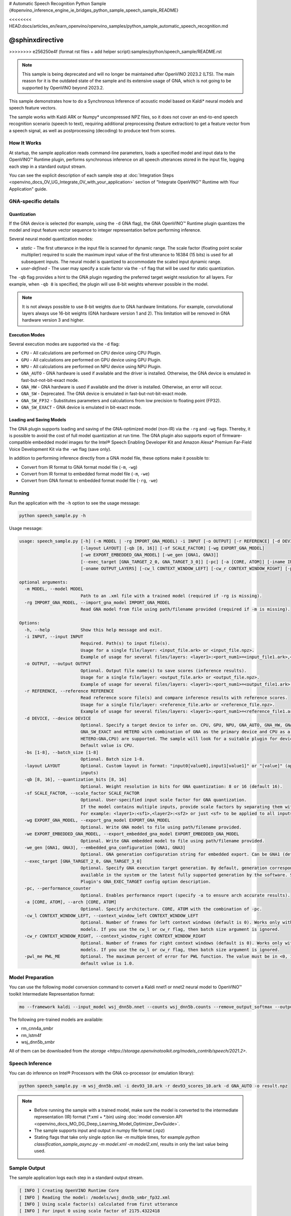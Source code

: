 # Automatic Speech Recognition Python Sample {#openvino_inference_engine_ie_bridges_python_sample_speech_sample_README}

<<<<<<<< HEAD:docs/articles_en/learn_openvino/openvino_samples/python_sample_automatic_speech_recognition.md

@sphinxdirective
========
>>>>>>>> e256250e4f (format rst files + add helper script):samples/python/speech_sample/README.rst

.. meta::
   :description: Learn how to infer an acoustic model based on Kaldi 
                 neural networks and speech feature vectors using Asynchronous 
                 Inference Request (Python) API.


.. note::

   This sample is being deprecated and will no longer be maintained after 
   OpenVINO 2023.2 (LTS). The main reason for it is the outdated state of 
   the sample and its extensive usage of GNA, which is not going to be 
   supported by OpenVINO beyond 2023.2. 


This sample demonstrates how to do a Synchronous Inference of acoustic model based on Kaldi\* neural models and speech feature vectors.

The sample works with Kaldi ARK or Numpy* uncompressed NPZ files, so it does not cover an end-to-end speech recognition scenario (speech to text), requiring additional preprocessing (feature extraction) to get a feature vector from a speech signal, as well as postprocessing (decoding) to produce text from scores.

.. tab-set::

   .. tab-item:: Requirements 

      +----------------------------------------------------------------------+----------------------------------------------------------------------------------------------------------------------------------------------------------------------+
      | Options                                                              | Values                                                                                                                                                               |
      +======================================================================+======================================================================================================================================================================+
      | Validated Models                                                     | Acoustic model based on Kaldi* neural models (see :ref:`Model Preparation <model-preparation-speech-python>` section)                                                |
      +----------------------------------------------------------------------+----------------------------------------------------------------------------------------------------------------------------------------------------------------------+
      | Model Format                                                         | OpenVINO™ toolkit Intermediate Representation (.xml + .bin)                                                                                                          |
      +----------------------------------------------------------------------+----------------------------------------------------------------------------------------------------------------------------------------------------------------------+
      | Supported devices                                                    | See :ref:`Execution Modes <execution-modes-speech-python>` section below and :doc:`List Supported Devices <openvino_docs_OV_UG_supported_plugins_Supported_Devices>` |
      +----------------------------------------------------------------------+----------------------------------------------------------------------------------------------------------------------------------------------------------------------+
      | Other language realization                                           | :doc:`C++ <openvino_inference_engine_samples_speech_sample_README>`                                                                                                  |
      +----------------------------------------------------------------------+----------------------------------------------------------------------------------------------------------------------------------------------------------------------+


   .. tab-item:: Python API 

      Automatic Speech Recognition Python sample application demonstrates how to use the following Python API in applications:

      +-------------------------------------------------------------------+------------------------------------------------------------------------------------------------------------------------------------------------------------------------------------------------------------------------------------------------------------------------------------------------------------------------------------------------------------------------------------------------------------------------------------------------------------------------------------------------------------------------------------------------------------------------------------------------------------------------------------------------------------------------------------------------------------------------------------------------------------------------------------------------------------------------------------------------------------------------------------------------+-----------------------------------------------------------------------+
      | Feature                                                           | API                                                                                                                                                                                                                                                                                                                                                                                                                                                                                                                                                                                                                                                                                                                                                                                                                                                                                            | Description                                                           |
      +===================================================================+================================================================================================================================================================================================================================================================================================================================================================================================================================================================================================================================================================================================================================================================================================================================================================================================================================================================================================+=======================================================================+
      | Import/Export Model                                               | `openvino.runtime.Core.import_model <https://docs.openvino.ai/2023.1/api/ie_python_api/_autosummary/openvino.runtime.Core.html#openvino.runtime.Core.import_model>`__ , `openvino.runtime.CompiledModel.export_model <https://docs.openvino.ai/2023.1/api/ie_python_api/_autosummary/openvino.runtime.CompiledModel.html#openvino.runtime.CompiledModel.export_model>`__                                                                                                                                                                                                                                                                                                                                                                                                                                                                                                                       | The GNA plugin supports loading and saving of the GNA-optimized model |
      +-------------------------------------------------------------------+------------------------------------------------------------------------------------------------------------------------------------------------------------------------------------------------------------------------------------------------------------------------------------------------------------------------------------------------------------------------------------------------------------------------------------------------------------------------------------------------------------------------------------------------------------------------------------------------------------------------------------------------------------------------------------------------------------------------------------------------------------------------------------------------------------------------------------------------------------------------------------------------+-----------------------------------------------------------------------+
      | Model Operations                                                  | `openvino.runtime.Model.add_outputs <https://docs.openvino.ai/2023.1/api/ie_python_api/_autosummary/openvino.runtime.Model.html#openvino.runtime.Model.add_outputs>`__ , `openvino.runtime.set_batch <https://docs.openvino.ai/2023.1/api/ie_python_api/_autosummary/openvino.runtime.html#openvino.runtime.set_batch>`__ , `openvino.runtime.CompiledModel.inputs <https://docs.openvino.ai/2023.1/api/ie_python_api/_autosummary/openvino.runtime.CompiledModel.html#openvino.runtime.CompiledModel.inputs>`__ , `openvino.runtime.CompiledModel.outputs <https://docs.openvino.ai/2023.1/api/ie_python_api/_autosummary/openvino.runtime.CompiledModel.html#openvino.runtime.CompiledModel.outputs>`__ , `openvino.runtime.ConstOutput.any_name <https://docs.openvino.ai/2023.1/api/ie_python_api/_autosummary/openvino.runtime.ConstOutput.html#openvino.runtime.ConstOutput.any_name>`__ | Managing of model: configure batch_size, input and output tensors     |
      +-------------------------------------------------------------------+------------------------------------------------------------------------------------------------------------------------------------------------------------------------------------------------------------------------------------------------------------------------------------------------------------------------------------------------------------------------------------------------------------------------------------------------------------------------------------------------------------------------------------------------------------------------------------------------------------------------------------------------------------------------------------------------------------------------------------------------------------------------------------------------------------------------------------------------------------------------------------------------+-----------------------------------------------------------------------+
      | Synchronous Infer                                                 | `openvino.runtime.CompiledModel.create_infer_request <https://docs.openvino.ai/2023.1/api/ie_python_api/_autosummary/openvino.runtime.CompiledModel.html#openvino.runtime.CompiledModel.create_infer_request>`__ , `openvino.runtime.InferRequest.infer <https://docs.openvino.ai/2023.1/api/ie_python_api/_autosummary/openvino.runtime.InferRequest.html#openvino.runtime.InferRequest.infer>`__                                                                                                                                                                                                                                                                                                                                                                                                                                                                                             | Do synchronous inference                                              |
      +-------------------------------------------------------------------+------------------------------------------------------------------------------------------------------------------------------------------------------------------------------------------------------------------------------------------------------------------------------------------------------------------------------------------------------------------------------------------------------------------------------------------------------------------------------------------------------------------------------------------------------------------------------------------------------------------------------------------------------------------------------------------------------------------------------------------------------------------------------------------------------------------------------------------------------------------------------------------------+-----------------------------------------------------------------------+
      | InferRequest Operations                                           | `openvino.runtime.InferRequest.get_input_tensor <https://docs.openvino.ai/2023.1/api/ie_python_api/_autosummary/openvino.runtime.InferRequest.html#openvino.runtime.InferRequest.get_input_tensor>`__ ,                              `openvino.runtime.InferRequest.model_outputs <https://docs.openvino.ai/2023.1/api/ie_python_api/_autosummary/openvino.runtime.InferRequest.html#openvino.runtime.InferRequest.model_outputs>`__ , `openvino.runtime.InferRequest.model_inputs <https://docs.openvino.ai/2023.1/api/ie_python_api/_autosummary/openvino.runtime.InferRequest.html#openvino.runtime.InferRequest.model_inputs>`__ ,                                                                                                                                                                                                                                                         | Get info about model using infer request API                          |
      +-------------------------------------------------------------------+------------------------------------------------------------------------------------------------------------------------------------------------------------------------------------------------------------------------------------------------------------------------------------------------------------------------------------------------------------------------------------------------------------------------------------------------------------------------------------------------------------------------------------------------------------------------------------------------------------------------------------------------------------------------------------------------------------------------------------------------------------------------------------------------------------------------------------------------------------------------------------------------+-----------------------------------------------------------------------+
      | InferRequest Operations                                           | `openvino.runtime.InferRequest.query_state <https://docs.openvino.ai/2023.1/api/ie_python_api/_autosummary/openvino.runtime.InferRequest.html#openvino.runtime.InferRequest.query_state>`__ , `openvino.runtime.VariableState.reset <https://docs.openvino.ai/2023.1/api/ie_python_api/_autosummary/openvino.inference_engine.VariableState.html#openvino.inference_engine.VariableState.reset>`__                                                                                                                                                                                                                                                                                                                                                                                                                                                                                             | Gets and resets CompiledModel state control                           |
      +-------------------------------------------------------------------+------------------------------------------------------------------------------------------------------------------------------------------------------------------------------------------------------------------------------------------------------------------------------------------------------------------------------------------------------------------------------------------------------------------------------------------------------------------------------------------------------------------------------------------------------------------------------------------------------------------------------------------------------------------------------------------------------------------------------------------------------------------------------------------------------------------------------------------------------------------------------------------------+-----------------------------------------------------------------------+
      | Profiling                                                         | `openvino.runtime.InferRequest.profiling_info <https://docs.openvino.ai/2023.1/api/ie_python_api/_autosummary/openvino.runtime.InferRequest.html#openvino.runtime.InferRequest.profiling_info>`__ , `openvino.runtime.ProfilingInfo.real_time <https://docs.openvino.ai/2023.1/api/ie_python_api/_autosummary/openvino.runtime.ProfilingInfo.html#openvino.runtime.ProfilingInfo.real_time>`__                                                                                                                                                                                                                                                                                                                                                                                                                                                                                                 | Get infer request profiling info                                      |
      +-------------------------------------------------------------------+------------------------------------------------------------------------------------------------------------------------------------------------------------------------------------------------------------------------------------------------------------------------------------------------------------------------------------------------------------------------------------------------------------------------------------------------------------------------------------------------------------------------------------------------------------------------------------------------------------------------------------------------------------------------------------------------------------------------------------------------------------------------------------------------------------------------------------------------------------------------------------------------+-----------------------------------------------------------------------+

      Basic OpenVINO™ Runtime API is covered by :doc:`Hello Classification Python* Sample <openvino_inference_engine_ie_bridges_python_sample_hello_classification_README>`.

   .. tab-item:: Sample Code 

      .. doxygensnippet:: samples/python/speech_sample/speech_sample.py
         :language: python

How It Works
############

At startup, the sample application reads command-line parameters, loads a specified model and input data to the OpenVINO™ Runtime plugin, performs synchronous inference on all speech utterances stored in the input file, logging each step in a standard output stream.

You can see the explicit description of
each sample step at :doc:`Integration Steps <openvino_docs_OV_UG_Integrate_OV_with_your_application>` section of "Integrate OpenVINO™ Runtime with Your Application" guide.


GNA-specific details
####################

Quantization
++++++++++++

If the GNA device is selected (for example, using the ``-d`` GNA flag), the GNA OpenVINO™ Runtime plugin quantizes the model and input feature vector sequence to integer representation before performing inference.

Several neural model quantization modes:

- *static* - The first utterance in the input file is scanned for dynamic range.  The scale factor (floating point scalar multiplier) required to scale the maximum input value of the first utterance to 16384 (15 bits) is used for all subsequent inputs. The neural model is quantized to accommodate the scaled input dynamic range.
- *user-defined* - The user may specify a scale factor via the ``-sf`` flag that will be used for static quantization.

The ``-qb`` flag provides a hint to the GNA plugin regarding the preferred target weight resolution for all layers.  
For example, when ``-qb 8`` is specified, the plugin will use 8-bit weights wherever possible in the
model.

.. note::

   It is not always possible to use 8-bit weights due to GNA hardware limitations. For example, convolutional layers always use 16-bit weights (GNA hardware version 1 and 2).  This limitation will be removed in GNA hardware version 3 and higher.

.. _execution-modes-speech-python:

Execution Modes
+++++++++++++++

Several execution modes are supported via the ``-d`` flag:

- ``CPU`` - All calculations are performed on CPU device using CPU Plugin.
- ``GPU`` - All calculations are performed on GPU device using GPU Plugin.
- ``NPU`` - All calculations are performed on NPU device using NPU Plugin.
- ``GNA_AUTO`` - GNA hardware is used if available and the driver is installed. Otherwise, the GNA device is emulated in fast-but-not-bit-exact mode.
- ``GNA_HW`` - GNA hardware is used if available and the driver is installed. Otherwise, an error will occur.
- ``GNA_SW`` - Deprecated. The GNA device is emulated in fast-but-not-bit-exact mode.
- ``GNA_SW_FP32`` - Substitutes parameters and calculations from low precision to floating point (FP32).
- ``GNA_SW_EXACT`` - GNA device is emulated in bit-exact mode.

Loading and Saving Models
+++++++++++++++++++++++++

The GNA plugin supports loading and saving of the GNA-optimized model (non-IR) via the ``-rg`` and ``-wg`` flags.  
Thereby, it is possible to avoid the cost of full model quantization at run time.  
The GNA plugin also supports export of firmware-compatible embedded model images for the Intel® Speech Enabling Developer Kit and Amazon Alexa* Premium Far-Field Voice Development Kit via the ``-we`` flag (save only).

In addition to performing inference directly from a GNA model file, these options make it possible to:

- Convert from IR format to GNA format model file (``-m``, ``-wg``)
- Convert from IR format to embedded format model file (``-m``, ``-we``)
- Convert from GNA format to embedded format model file (``-rg``, ``-we``)

Running
#######

Run the application with the ``-h`` option to see the usage message:

.. code-block:: sh
   
   python speech_sample.py -h

Usage message:

.. code-block:: console
   
   usage: speech_sample.py [-h] (-m MODEL | -rg IMPORT_GNA_MODEL) -i INPUT [-o OUTPUT] [-r REFERENCE] [-d DEVICE] [-bs [1-8]]
                           [-layout LAYOUT] [-qb [8, 16]] [-sf SCALE_FACTOR] [-wg EXPORT_GNA_MODEL]
                           [-we EXPORT_EMBEDDED_GNA_MODEL] [-we_gen [GNA1, GNA3]]
                           [--exec_target [GNA_TARGET_2_0, GNA_TARGET_3_0]] [-pc] [-a [CORE, ATOM]] [-iname INPUT_LAYERS]    
                           [-oname OUTPUT_LAYERS] [-cw_l CONTEXT_WINDOW_LEFT] [-cw_r CONTEXT_WINDOW_RIGHT] [-pwl_me PWL_ME]  
   
   optional arguments:
     -m MODEL, --model MODEL
                           Path to an .xml file with a trained model (required if -rg is missing).
     -rg IMPORT_GNA_MODEL, --import_gna_model IMPORT_GNA_MODEL
                           Read GNA model from file using path/filename provided (required if -m is missing).
   
   Options:
     -h, --help            Show this help message and exit.
     -i INPUT, --input INPUT
                           Required. Path(s) to input file(s).
                           Usage for a single file/layer: <input_file.ark> or <input_file.npz>.
                           Example of usage for several files/layers: <layer1>:<port_num1>=<input_file1.ark>,<layer2>:<port_num2>=<input_file2.ark>.
     -o OUTPUT, --output OUTPUT
                           Optional. Output file name(s) to save scores (inference results).
                           Usage for a single file/layer: <output_file.ark> or <output_file.npz>.
                           Example of usage for several files/layers: <layer1>:<port_num1>=<output_file1.ark>,<layer2>:<port_num2>=<output_file2.ark>.
     -r REFERENCE, --reference REFERENCE
                           Read reference score file(s) and compare inference results with reference scores.
                           Usage for a single file/layer: <reference_file.ark> or <reference_file.npz>.
                           Example of usage for several files/layers: <layer1>:<port_num1>=<reference_file1.ark>,<layer2>:<port_num2>=<reference_file2.ark>.
     -d DEVICE, --device DEVICE
                           Optional. Specify a target device to infer on. CPU, GPU, NPU, GNA_AUTO, GNA_HW, GNA_SW_FP32,
                           GNA_SW_EXACT and HETERO with combination of GNA as the primary device and CPU as a secondary (e.g.   
                           HETERO:GNA,CPU) are supported. The sample will look for a suitable plugin for device specified.      
                           Default value is CPU.
     -bs [1-8], --batch_size [1-8]
                           Optional. Batch size 1-8.
     -layout LAYOUT        Optional. Custom layout in format: "input0[value0],input1[value1]" or "[value]" (applied to all      
                           inputs)
     -qb [8, 16], --quantization_bits [8, 16]
                           Optional. Weight resolution in bits for GNA quantization: 8 or 16 (default 16).
     -sf SCALE_FACTOR, --scale_factor SCALE_FACTOR
                           Optional. User-specified input scale factor for GNA quantization.
                           If the model contains multiple inputs, provide scale factors by separating them with commas.
                           For example: <layer1>:<sf1>,<layer2>:<sf2> or just <sf> to be applied to all inputs.
     -wg EXPORT_GNA_MODEL, --export_gna_model EXPORT_GNA_MODEL
                           Optional. Write GNA model to file using path/filename provided.
     -we EXPORT_EMBEDDED_GNA_MODEL, --export_embedded_gna_model EXPORT_EMBEDDED_GNA_MODEL
                           Optional. Write GNA embedded model to file using path/filename provided.
     -we_gen [GNA1, GNA3], --embedded_gna_configuration [GNA1, GNA3]
                           Optional. GNA generation configuration string for embedded export. Can be GNA1 (default) or GNA3.    
     --exec_target [GNA_TARGET_2_0, GNA_TARGET_3_0]
                           Optional. Specify GNA execution target generation. By default, generation corresponds to the GNA HW  
                           available in the system or the latest fully supported generation by the software. See the GNA        
                           Plugin's GNA_EXEC_TARGET config option description.
     -pc, --performance_counter
                           Optional. Enables performance report (specify -a to ensure arch accurate results).
     -a [CORE, ATOM], --arch [CORE, ATOM]
                           Optional. Specify architecture. CORE, ATOM with the combination of -pc.
     -cw_l CONTEXT_WINDOW_LEFT, --context_window_left CONTEXT_WINDOW_LEFT
                           Optional. Number of frames for left context windows (default is 0). Works only with context window   
                           models. If you use the cw_l or cw_r flag, then batch size argument is ignored.
     -cw_r CONTEXT_WINDOW_RIGHT, --context_window_right CONTEXT_WINDOW_RIGHT
                           Optional. Number of frames for right context windows (default is 0). Works only with context window  
                           models. If you use the cw_l or cw_r flag, then batch size argument is ignored.
     -pwl_me PWL_ME        Optional. The maximum percent of error for PWL function. The value must be in <0, 100> range. The    
                           default value is 1.0.
   

.. _model-preparation-speech-python:

Model Preparation
#################

You can use the following model conversion command to convert a Kaldi nnet1 or nnet2 neural model to OpenVINO™ toolkit Intermediate Representation format:

.. code-block:: sh
   
   mo --framework kaldi --input_model wsj_dnn5b.nnet --counts wsj_dnn5b.counts --remove_output_softmax --output_dir <OUTPUT_MODEL_DIR>

The following pre-trained models are available:

- rm_cnn4a_smbr
- rm_lstm4f
- wsj_dnn5b_smbr

All of them can be downloaded from `the storage <https://storage.openvinotoolkit.org/models_contrib/speech/2021.2>`.

Speech Inference
################

You can do inference on Intel® Processors with the GNA co-processor (or emulation library):

.. code-block:: sh
   
   python speech_sample.py -m wsj_dnn5b.xml -i dev93_10.ark -r dev93_scores_10.ark -d GNA_AUTO -o result.npz


.. note::

   - Before running the sample with a trained model, make sure the model is converted to the intermediate representation (IR) format (\*.xml + \*.bin) using :doc:`model conversion API <openvino_docs_MO_DG_Deep_Learning_Model_Optimizer_DevGuide>`.
   - The sample supports input and output in numpy file format (.npz)

   - Stating flags that take only single option like `-m` multiple times, for example `python classification_sample_async.py -m model.xml -m model2.xml`, results in only the last value being used.

Sample Output
#############

The sample application logs each step in a standard output stream.

.. code-block:: sh
   
   [ INFO ] Creating OpenVINO Runtime Core
   [ INFO ] Reading the model: /models/wsj_dnn5b_smbr_fp32.xml
   [ INFO ] Using scale factor(s) calculated from first utterance
   [ INFO ] For input 0 using scale factor of 2175.4322418
   [ INFO ] Loading the model to the plugin
   [ INFO ] Starting inference in synchronous mode
   [ INFO ] 
   [ INFO ] Utterance 0:
   [ INFO ] Total time in Infer (HW and SW): 6326.06ms
   [ INFO ] Frames in utterance: 1294
   [ INFO ] Average Infer time per frame: 4.89ms      
   [ INFO ]
   [ INFO ] Output blob name: affinetransform14       
   [ INFO ] Number scores per frame: 3425
   [ INFO ]
   [ INFO ] max error: 0.7051840
   [ INFO ] avg error: 0.0448388    
   [ INFO ] avg rms error: 0.0582387
   [ INFO ] stdev error: 0.0371650  
   [ INFO ] 
   [ INFO ] Utterance 1:
   [ INFO ] Total time in Infer (HW and SW): 4526.57ms
   [ INFO ] Frames in utterance: 1005
   [ INFO ] Average Infer time per frame: 4.50ms      
   [ INFO ]
   [ INFO ] Output blob name: affinetransform14       
   [ INFO ] Number scores per frame: 3425
   [ INFO ]
   [ INFO ] max error: 0.7575974
   [ INFO ] avg error: 0.0452166    
   [ INFO ] avg rms error: 0.0586013
   [ INFO ] stdev error: 0.0372769  
   [ INFO ] 
   [ INFO ] Utterance 2:
   [ INFO ] Total time in Infer (HW and SW): 6636.56ms
   [ INFO ] Frames in utterance: 1471
   [ INFO ] Average Infer time per frame: 4.51ms
   [ INFO ]
   [ INFO ] Output blob name: affinetransform14
   [ INFO ] Number scores per frame: 3425
   [ INFO ]
   [ INFO ] max error: 0.7191710
   [ INFO ] avg error: 0.0472226
   [ INFO ] avg rms error: 0.0612991
   [ INFO ] stdev error: 0.0390846
   [ INFO ] 
   [ INFO ] Utterance 3:
   [ INFO ] Total time in Infer (HW and SW): 3927.01ms
   [ INFO ] Frames in utterance: 845
   [ INFO ] Average Infer time per frame: 4.65ms
   [ INFO ]
   [ INFO ] Output blob name: affinetransform14
   [ INFO ] Number scores per frame: 3425
   [ INFO ]
   [ INFO ] max error: 0.7436461
   [ INFO ] avg error: 0.0477581
   [ INFO ] avg rms error: 0.0621334
   [ INFO ] stdev error: 0.0397457
   [ INFO ] 
   [ INFO ] Utterance 4:
   [ INFO ] Total time in Infer (HW and SW): 3891.49ms
   [ INFO ] Frames in utterance: 855
   [ INFO ] Average Infer time per frame: 4.55ms
   [ INFO ]
   [ INFO ] Output blob name: affinetransform14
   [ INFO ] Number scores per frame: 3425
   [ INFO ]
   [ INFO ] max error: 0.7071600
   [ INFO ] avg error: 0.0449147
   [ INFO ] avg rms error: 0.0585048
   [ INFO ] stdev error: 0.0374897
   [ INFO ] 
   [ INFO ] Utterance 5:
   [ INFO ] Total time in Infer (HW and SW): 3378.61ms
   [ INFO ] Frames in utterance: 699
   [ INFO ] Average Infer time per frame: 4.83ms
   [ INFO ]
   [ INFO ] Output blob name: affinetransform14
   [ INFO ] Number scores per frame: 3425
   [ INFO ]
   [ INFO ] max error: 0.8870468
   [ INFO ] avg error: 0.0479243
   [ INFO ] avg rms error: 0.0625490
   [ INFO ] stdev error: 0.0401951
   [ INFO ] 
   [ INFO ] Utterance 6:
   [ INFO ] Total time in Infer (HW and SW): 4034.31ms
   [ INFO ] Frames in utterance: 790
   [ INFO ] Average Infer time per frame: 5.11ms
   [ INFO ]
   [ INFO ] Output blob name: affinetransform14
   [ INFO ] Number scores per frame: 3425
   [ INFO ]
   [ INFO ] max error: 0.7648273
   [ INFO ] avg error: 0.0482702
   [ INFO ] avg rms error: 0.0629734
   [ INFO ] stdev error: 0.0404429
   [ INFO ] 
   [ INFO ] Utterance 7:
   [ INFO ] Total time in Infer (HW and SW): 2854.04ms
   [ INFO ] Frames in utterance: 622
   [ INFO ] Average Infer time per frame: 4.59ms
   [ INFO ]
   [ INFO ] Output blob name: affinetransform14
   [ INFO ] Number scores per frame: 3425
   [ INFO ]
   [ INFO ] max error: 0.7389560
   [ INFO ] avg error: 0.0465543
   [ INFO ] avg rms error: 0.0604941
   [ INFO ] stdev error: 0.0386294
   [ INFO ]
   [ INFO ] Utterance 8:
   [ INFO ] Total time in Infer (HW and SW): 2493.28ms
   [ INFO ] Frames in utterance: 548
   [ INFO ] Average Infer time per frame: 4.55ms
   [ INFO ]
   [ INFO ] Output blob name: affinetransform14
   [ INFO ] Number scores per frame: 3425
   [ INFO ]
   [ INFO ] max error: 0.6680136
   [ INFO ] avg error: 0.0439341
   [ INFO ] avg rms error: 0.0574614
   [ INFO ] stdev error: 0.0370353
   [ INFO ]
   [ INFO ] Utterance 9:
   [ INFO ] Total time in Infer (HW and SW): 1654.67ms
   [ INFO ] Frames in utterance: 368
   [ INFO ] Average Infer time per frame: 4.50ms
   [ INFO ]
   [ INFO ] Output blob name: affinetransform14
   [ INFO ] Number scores per frame: 3425
   [ INFO ]
   [ INFO ] max error: 0.6550579
   [ INFO ] avg error: 0.0467643
   [ INFO ] avg rms error: 0.0605045
   [ INFO ] stdev error: 0.0383914
   [ INFO ]
   [ INFO ] Total sample time: 39722.60ms
   [ INFO ] File result.npz was created!
   [ INFO ] This sample is an API example, for any performance measurements please use the dedicated benchmark_app tool
   

See Also
########

- :doc:`Integrate the OpenVINO™ Runtime with Your Application <openvino_docs_OV_UG_Integrate_OV_with_your_application>`
- :doc:`Using OpenVINO™ Toolkit Samples <openvino_docs_OV_UG_Samples_Overview>`
- :doc:`Model Downloader <omz_tools_downloader>`
- :doc:`Convert a Model <openvino_docs_MO_DG_Deep_Learning_Model_Optimizer_DevGuide>`


